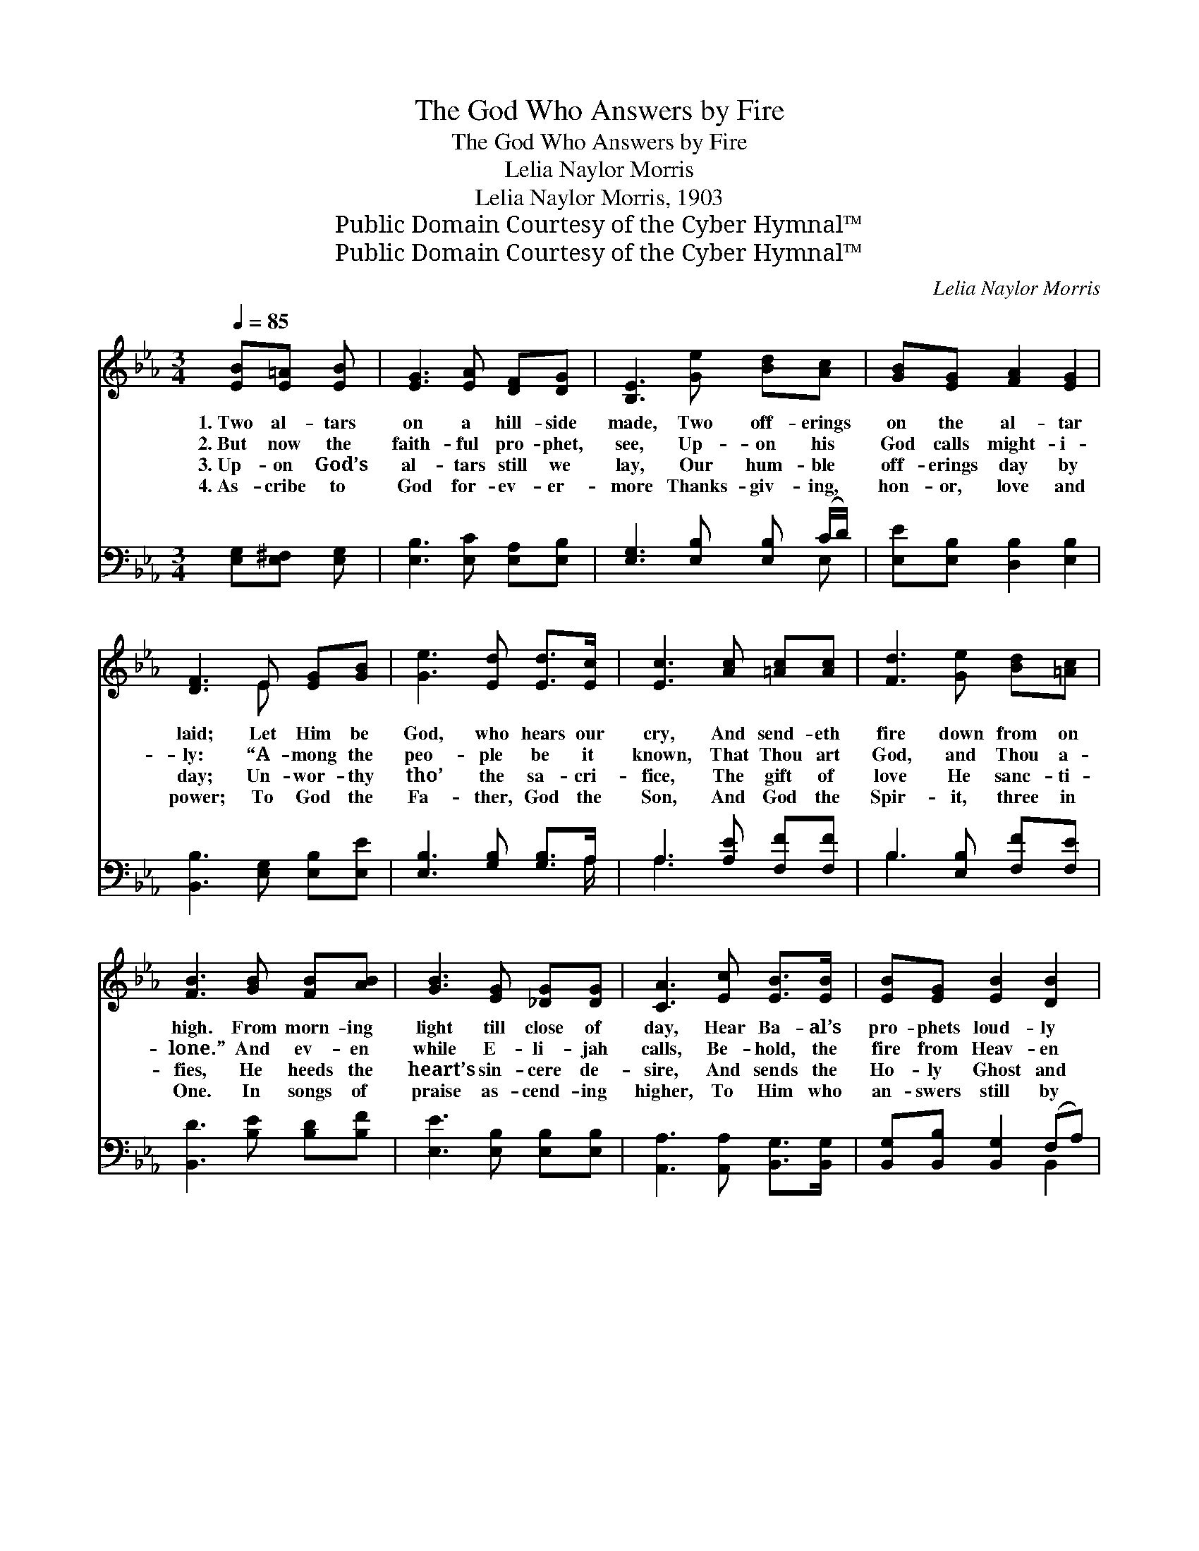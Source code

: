 X:1
T:The God Who Answers by Fire
T:The God Who Answers by Fire
T:Lelia Naylor Morris
T:Lelia Naylor Morris, 1903
T:Public Domain Courtesy of the Cyber Hymnal™
T:Public Domain Courtesy of the Cyber Hymnal™
C:Lelia Naylor Morris
Z:Public Domain
Z:Courtesy of the Cyber Hymnal™
%%score ( 1 2 ) ( 3 4 )
L:1/8
Q:1/4=85
M:3/4
K:Eb
V:1 treble 
V:2 treble 
V:3 bass 
V:4 bass 
V:1
 [EB][E=A] [EB] | [EG]3 [EA] [DF][DG] | [B,E]3 [Ge] [Bd][Ac] | [GB][EG] [FA]2 [EG]2 | %4
w: 1.~Two al- tars|on a hill- side|made, Two off- erings|on the al- tar|
w: 2.~But now the|faith- ful pro- phet,|see, Up- on his|God calls might- i-|
w: 3.~Up- on God’s|al- tars still we|lay, Our hum- ble|off- erings day by|
w: 4.~As- cribe to|God for- ev- er-|more Thanks- giv- ing,|hon- or, love and|
 [DF]3 E [EG][GB] | [Ge]3 [Ed] [Ed]>[Ec] | [Ec]3 [Ac] [=Ac][Ac] | [Fd]3 [Ge] [Bd][=Ac] | %8
w: laid; Let Him be|God, who hears our|cry, And send- eth|fire down from on|
w: ly: “A- mong the|peo- ple be it|known, That Thou art|God, and Thou a-|
w: day; Un- wor- thy|tho’ the sa- cri-|fice, The gift of|love He sanc- ti-|
w: power; To God the|Fa- ther, God the|Son, And God the|Spir- it, three in|
 [FB]3 [GB] [FB][AB] | [GB]3 [EG] [_DG][DG] | [CA]3 [Ec] [EB]>[EB] | [EB][EG] [EB]2 [DB]2 | %12
w: high. From morn- ing|light till close of|day, Hear Ba- al’s|pro- phets loud- ly|
w: lone.” And ev- en|while E- li- jah|calls, Be- hold, the|fire from Heav- en|
w: fies, He heeds the|heart’s sin- cere de-|sire, And sends the|Ho- ly Ghost and|
w: One. In songs of|praise as- cend- ing|higher, To Him who|an- swers still by|
 [EB]3 ||"^Refrain" ([EG]/[FA]/) | [GB]2 [GB][^F=A]>[GB][_Ac] | [GB]3- [GB]2 [EB] | %16
w: pray.||||
w: falls.||||
w: fire.|The *|God who an- swers by|fire, * The|
w: fire.||||
 [Ec]2 [Ec][Ec]>[Ed][Ee] | [GB]3- [GB]2 (B/c/) | (z2 [GB]2) x2 | (z2 [GB]2) (B/c/) x | %20
w: ||||
w: ||||
w: God who an- swers by|fire, * Let *||* Him, *|
w: ||||
 [Fd]3 [Fc]3 | [Ff]3- [Ff]2 ([EG]/[FA]/) | [GB]2 [GB][^F=A]>[GB][Ac] | [GB]3- [GB]2 [EB] | %24
w: ||||
w: ||||
w: let Him,|let * Him *|be God. The God who|an- * swers|
w: ||||
 [Ec]2 [Ec][Ec]>[Ed][Ee] | [GB]3- [GB]2 (G/A/) | (z2 [GB]2) B x | z2 [Ac]2 [^Fc] x | [GB]3 [Ad]3 | %29
w: |||||
w: |||||
w: by fire, The God who|an- * swers *|* by|* fire|* Let|
w: |||||
 [Ge]3- [Ge]2 |] %30
w: |
w: |
w: Him, *|
w: |
V:2
 x3 | x6 | x6 | x6 | x3 E x2 | x6 | x6 | x6 | x6 | x6 | x6 | x6 | x3 || x | x6 | x6 | x6 | x6 | %18
 (B3- F B/c/) x | B3- (F _G) x | x6 | x6 | x6 | x6 | x6 | x6 | B3- G x2 | c3- A x2 | x6 | x5 |] %30
V:3
 [E,G,][E,^F,] [E,G,] | [E,B,]3 [E,C] [E,A,][E,B,] | [E,G,]3 [E,B,] [E,B,] (C/D/) | %3
 [E,E][E,B,] [D,B,]2 [E,B,]2 | [B,,B,]3 [E,G,] [E,B,][E,E] | [E,B,]3 [G,B,] [G,B,]>A, | %6
 A,3 [A,E] [F,F][F,F] | B,3 [E,B,] [F,F][F,E] | [B,,D]3 [B,E] [B,D][B,F] | %9
 [E,E]3 [E,B,] [E,B,][E,B,] | [A,,A,]3 [A,,A,] [B,,G,]>[B,,G,] | [B,,G,][B,,B,] [B,,G,]2 (F,A,) | %12
 [E,G,]3 || [E,B,] | [E,E]2 [E,E][E,E]>[E,E][E,E] | E3 [E,B,]2 [E,G,] | A,2 A,A,>[A,B,][A,C] | %17
 E3 [E,E]2 z | z2 ([B,,D] [E,E]2) z | z2 ([B,,D] [E,E]2) [E,B,] | [F,B,]2 [F,B,] [F,=A,]2 [CE] | %21
 ([B,D]3/2 [CE]/ [B,D] B,2) [F,B,] | [E,E]2 [E,E][E,E]>[E,E][E,E] | E3 [E,A,]2 [E,G,] | %24
 A,2 A,A,>[A,B,][A,C] | E3 [E,E]2 z | z2 ([E,E] [E,E]2) z | z2 ([F,E] [A,E]2) [=A,E] | %28
 [B,E]2 [B,E] [B,,B,]2 [B,,B,] | [E,B,]3- [E,B,]2 |] %30
V:4
 x3 | x6 | x5 E, | x6 | x6 | x11/2 A,/ | A,3 x3 | B,3 x3 | x6 | x6 | x6 | x4 B,,2 | x3 || x | x6 | %15
 E,2 B,, x3 | A,2 A,A,3/2 x3/2 | E,2 B,, x3 | x6 | x6 | x6 | x3 (A, G,) x | x6 | E,2 B,, x3 | %24
 A,2 A,A,3/2 x3/2 | E,2 B,, x3 | x6 | x6 | x6 | x5 |] %30


